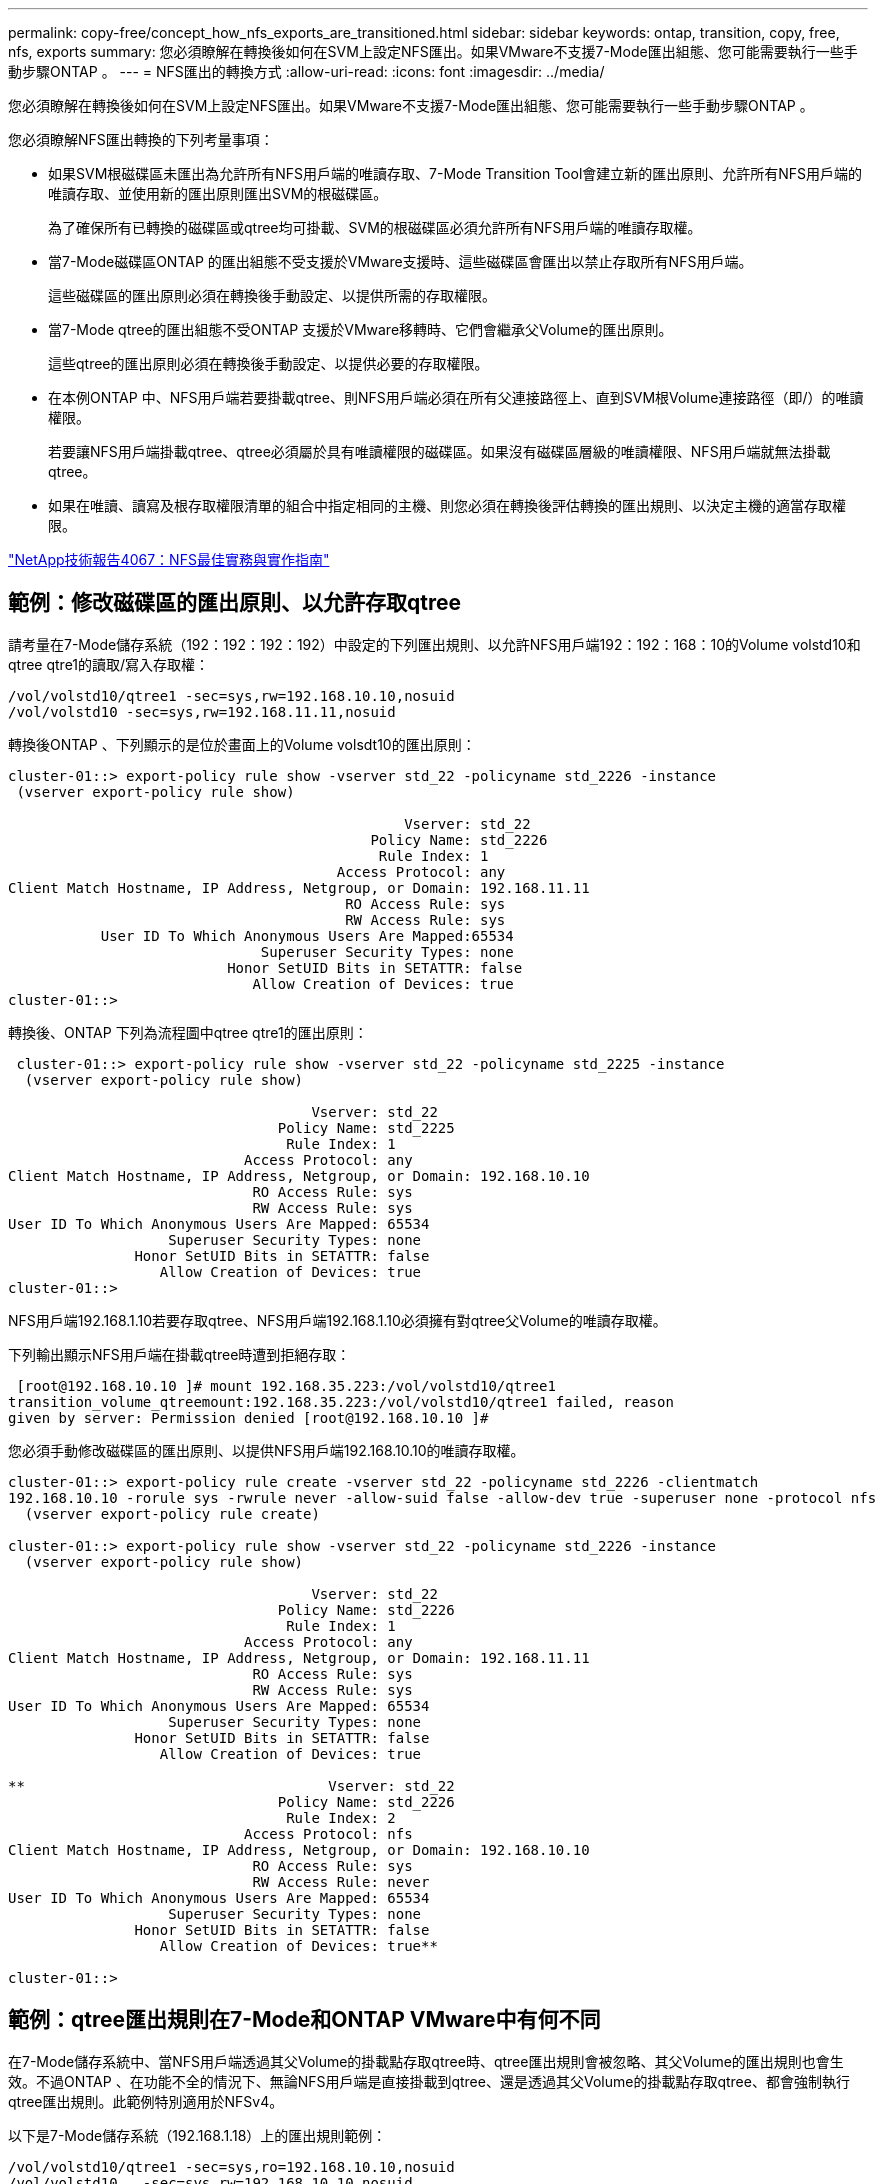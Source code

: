 ---
permalink: copy-free/concept_how_nfs_exports_are_transitioned.html 
sidebar: sidebar 
keywords: ontap, transition, copy, free, nfs, exports 
summary: 您必須瞭解在轉換後如何在SVM上設定NFS匯出。如果VMware不支援7-Mode匯出組態、您可能需要執行一些手動步驟ONTAP 。 
---
= NFS匯出的轉換方式
:allow-uri-read: 
:icons: font
:imagesdir: ../media/


[role="lead"]
您必須瞭解在轉換後如何在SVM上設定NFS匯出。如果VMware不支援7-Mode匯出組態、您可能需要執行一些手動步驟ONTAP 。

您必須瞭解NFS匯出轉換的下列考量事項：

* 如果SVM根磁碟區未匯出為允許所有NFS用戶端的唯讀存取、7-Mode Transition Tool會建立新的匯出原則、允許所有NFS用戶端的唯讀存取、並使用新的匯出原則匯出SVM的根磁碟區。
+
為了確保所有已轉換的磁碟區或qtree均可掛載、SVM的根磁碟區必須允許所有NFS用戶端的唯讀存取權。

* 當7-Mode磁碟區ONTAP 的匯出組態不受支援於VMware支援時、這些磁碟區會匯出以禁止存取所有NFS用戶端。
+
這些磁碟區的匯出原則必須在轉換後手動設定、以提供所需的存取權限。

* 當7-Mode qtree的匯出組態不受ONTAP 支援於VMware移轉時、它們會繼承父Volume的匯出原則。
+
這些qtree的匯出原則必須在轉換後手動設定、以提供必要的存取權限。

* 在本例ONTAP 中、NFS用戶端若要掛載qtree、則NFS用戶端必須在所有父連接路徑上、直到SVM根Volume連接路徑（即/）的唯讀權限。
+
若要讓NFS用戶端掛載qtree、qtree必須屬於具有唯讀權限的磁碟區。如果沒有磁碟區層級的唯讀權限、NFS用戶端就無法掛載qtree。

* 如果在唯讀、讀寫及根存取權限清單的組合中指定相同的主機、則您必須在轉換後評估轉換的匯出規則、以決定主機的適當存取權限。


http://www.netapp.com/us/media/tr-4067.pdf["NetApp技術報告4067：NFS最佳實務與實作指南"]



== 範例：修改磁碟區的匯出原則、以允許存取qtree

請考量在7-Mode儲存系統（192：192：192：192）中設定的下列匯出規則、以允許NFS用戶端192：192：168：10的Volume volstd10和qtree qtre1的讀取/寫入存取權：

[listing]
----
/vol/volstd10/qtree1 -sec=sys,rw=192.168.10.10,nosuid
/vol/volstd10 -sec=sys,rw=192.168.11.11,nosuid
----
轉換後ONTAP 、下列顯示的是位於畫面上的Volume volsdt10的匯出原則：

[listing]
----
cluster-01::> export-policy rule show -vserver std_22 -policyname std_2226 -instance
 (vserver export-policy rule show)

                                               Vserver: std_22
                                           Policy Name: std_2226
                                            Rule Index: 1
                                       Access Protocol: any
Client Match Hostname, IP Address, Netgroup, or Domain: 192.168.11.11
                                        RO Access Rule: sys
                                        RW Access Rule: sys
           User ID To Which Anonymous Users Are Mapped:65534
                              Superuser Security Types: none
                          Honor SetUID Bits in SETATTR: false
                             Allow Creation of Devices: true
cluster-01::>
----
轉換後、ONTAP 下列為流程圖中qtree qtre1的匯出原則：

[listing]
----
 cluster-01::> export-policy rule show -vserver std_22 -policyname std_2225 -instance
  (vserver export-policy rule show)

                                    Vserver: std_22
                                Policy Name: std_2225
                                 Rule Index: 1
                            Access Protocol: any
Client Match Hostname, IP Address, Netgroup, or Domain: 192.168.10.10
                             RO Access Rule: sys
                             RW Access Rule: sys
User ID To Which Anonymous Users Are Mapped: 65534
                   Superuser Security Types: none
               Honor SetUID Bits in SETATTR: false
                  Allow Creation of Devices: true
cluster-01::>
----
NFS用戶端192.168.1.10若要存取qtree、NFS用戶端192.168.1.10必須擁有對qtree父Volume的唯讀存取權。

下列輸出顯示NFS用戶端在掛載qtree時遭到拒絕存取：

[listing]
----
 [root@192.168.10.10 ]# mount 192.168.35.223:/vol/volstd10/qtree1
transition_volume_qtreemount:192.168.35.223:/vol/volstd10/qtree1 failed, reason
given by server: Permission denied [root@192.168.10.10 ]#
----
您必須手動修改磁碟區的匯出原則、以提供NFS用戶端192.168.10.10的唯讀存取權。

[listing]
----
cluster-01::> export-policy rule create -vserver std_22 -policyname std_2226 -clientmatch
192.168.10.10 -rorule sys -rwrule never -allow-suid false -allow-dev true -superuser none -protocol nfs
  (vserver export-policy rule create)

cluster-01::> export-policy rule show -vserver std_22 -policyname std_2226 -instance
  (vserver export-policy rule show)

                                    Vserver: std_22
                                Policy Name: std_2226
                                 Rule Index: 1
                            Access Protocol: any
Client Match Hostname, IP Address, Netgroup, or Domain: 192.168.11.11
                             RO Access Rule: sys
                             RW Access Rule: sys
User ID To Which Anonymous Users Are Mapped: 65534
                   Superuser Security Types: none
               Honor SetUID Bits in SETATTR: false
                  Allow Creation of Devices: true

**                                    Vserver: std_22
                                Policy Name: std_2226
                                 Rule Index: 2
                            Access Protocol: nfs
Client Match Hostname, IP Address, Netgroup, or Domain: 192.168.10.10
                             RO Access Rule: sys
                             RW Access Rule: never
User ID To Which Anonymous Users Are Mapped: 65534
                   Superuser Security Types: none
               Honor SetUID Bits in SETATTR: false
                  Allow Creation of Devices: true**

cluster-01::>
----


== 範例：qtree匯出規則在7-Mode和ONTAP VMware中有何不同

在7-Mode儲存系統中、當NFS用戶端透過其父Volume的掛載點存取qtree時、qtree匯出規則會被忽略、其父Volume的匯出規則也會生效。不過ONTAP 、在功能不全的情況下、無論NFS用戶端是直接掛載到qtree、還是透過其父Volume的掛載點存取qtree、都會強制執行qtree匯出規則。此範例特別適用於NFSv4。

以下是7-Mode儲存系統（192.168.1.18）上的匯出規則範例：

[listing]
----
/vol/volstd10/qtree1 -sec=sys,ro=192.168.10.10,nosuid
/vol/volstd10   -sec=sys,rw=192.168.10.10,nosuid
----
在7-Mode儲存系統上、NFS用戶端192．168．10僅擁有對qtree的唯讀存取權。但是、當用戶端透過其父Volume的掛載點存取qtree時、用戶端可以寫入qtree、因為用戶端可以讀取/寫入該磁碟區。

[listing]
----
[root@192.168.10.10]# mount 192.168.26.18:/vol/volstd10 transition_volume
[root@192.168.10.10]# cd transition_volume/qtree1
[root@192.168.10.10]# ls transition_volume/qtree1
[root@192.168.10.10]# mkdir new_folder
[root@192.168.10.10]# ls
new_folder
[root@192.168.10.10]#
----
在鏈接中、當用戶端直接存取qtree或透過qtree父Volume的掛載點存取qtree時、NFS用戶端192．168．10只能以唯讀方式存取qtree qtre1。ONTAP

轉換之後、您必須評估強制執行NFS匯出原則的影響、並視需要將程序修改為在ONTAP 更新中強制執行NFS匯出原則的新方法。

*相關資訊*

https://docs.netapp.com/ontap-9/topic/com.netapp.doc.cdot-famg-nfs/home.html["NFS管理"]
